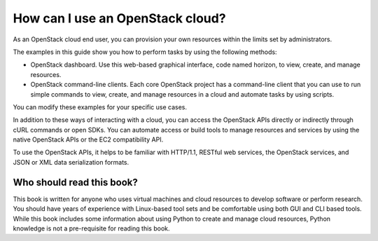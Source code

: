 .. meta:
    :scope: user_only

=================================
How can I use an OpenStack cloud?
=================================

As an OpenStack cloud end user, you can provision your own resources
within the limits set by administrators.

The examples in this guide show you how to perform tasks by using the
following methods:

* OpenStack dashboard. Use this web-based graphical interface, code named horizon, to view, create, and manage resources.

* OpenStack command-line clients. Each core OpenStack project has a
  command-line client that you can use to run simple commands to view,
  create, and manage resources in a cloud and automate tasks by using
  scripts.

You can modify these examples for your specific use cases.

In addition to these ways of interacting with a cloud, you can access
the OpenStack APIs directly or indirectly through cURL commands or
open SDKs. You can automate access or build tools to manage resources
and services by using the native OpenStack APIs or the EC2
compatibility API.

To use the OpenStack APIs, it helps to be familiar with HTTP/1.1,
RESTful web services, the OpenStack services, and JSON or XML data
serialization formats.

Who should read this book?
~~~~~~~~~~~~~~~~~~~~~~~~~~

This book is written for anyone who uses virtual machines and cloud
resources to develop software or perform research. You should have
years of experience with Linux-based tool sets and be comfortable
using both GUI and CLI based tools. While this book includes some
information about using Python to create and manage cloud resources,
Python knowledge is not a pre-requisite for reading this book.
